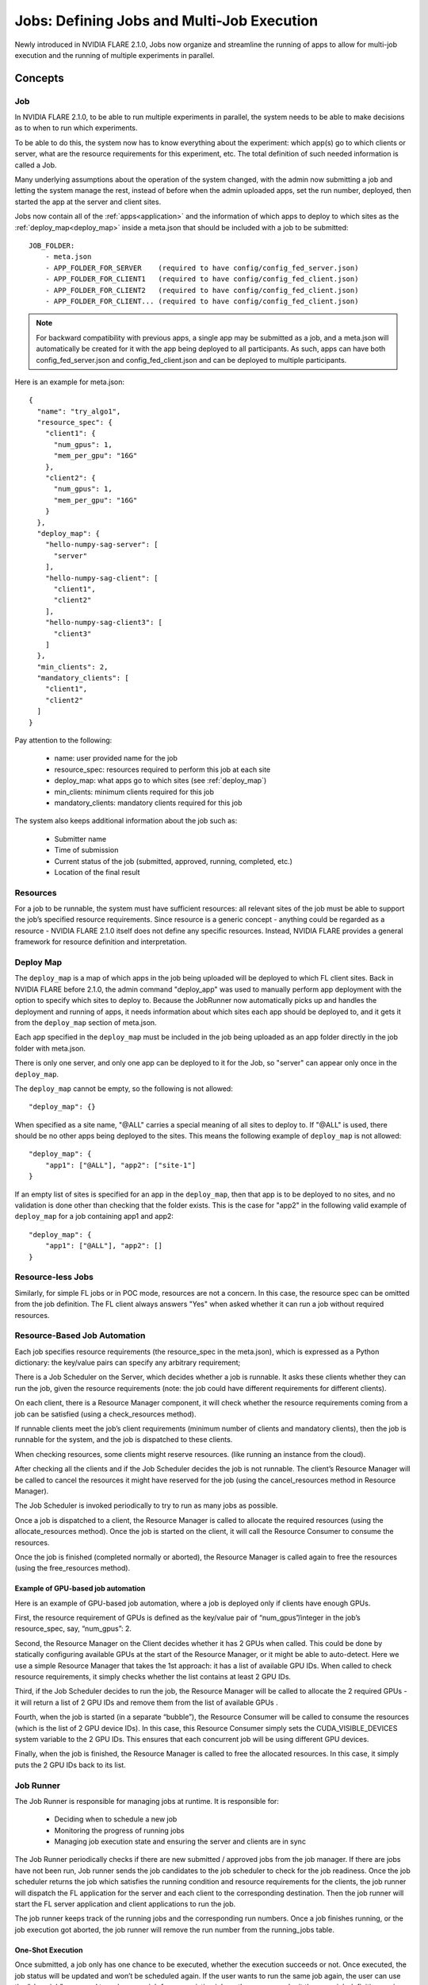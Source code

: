 .. _multi_job:

###########################################
Jobs: Defining Jobs and Multi-Job Execution
###########################################
Newly introduced in NVIDIA FLARE 2.1.0, Jobs now organize and streamline the running of apps to allow for multi-job
execution and the running of multiple experiments in parallel.

********
Concepts
********

Job
===
In NVIDIA FLARE 2.1.0, to be able to run multiple experiments in parallel, the system needs to be able to make decisions
as to when to run which experiments.

To be able to do this, the system now has to know everything about the experiment: which app(s)
go to which clients or server, what are the resource requirements for this experiment, etc. The total definition of such
needed information is called a Job.

Many underlying assumptions about the operation of the system changed, with the admin now submitting a job and letting the
system manage the rest, instead of before when the admin uploaded apps, set the run number, deployed, then started the app
at the server and client sites.

Jobs now contain all of the :ref:`apps<application>` and the information of which apps to deploy to which sites as the
:ref:`deploy_map<deploy_map>` inside a meta.json that should be included with a job to be submitted::

    JOB_FOLDER:
        - meta.json
        - APP_FOLDER_FOR_SERVER    (required to have config/config_fed_server.json)
        - APP_FOLDER_FOR_CLIENT1   (required to have config/config_fed_client.json)
        - APP_FOLDER_FOR_CLIENT2   (required to have config/config_fed_client.json)
        - APP_FOLDER_FOR_CLIENT... (required to have config/config_fed_client.json)

.. note::

   For backward compatibility with previous apps, a single app may be submitted as a job, and a meta.json will
   automatically be created for it with the app being deployed to all participants. As such, apps can have both
   config_fed_server.json and config_fed_client.json and can be deployed to multiple participants.

Here is an example for meta.json::

    {
      "name": "try_algo1",
      "resource_spec": {
        "client1": {
          "num_gpus": 1,
          "mem_per_gpu": "16G"
        },
        "client2": {
          "num_gpus": 1,
          "mem_per_gpu": "16G"
        }
      },
      "deploy_map": {
        "hello-numpy-sag-server": [
          "server"
        ],
        "hello-numpy-sag-client": [
          "client1",
          "client2"
        ],
        "hello-numpy-sag-client3": [
          "client3"
        ]
      },
      "min_clients": 2,
      "mandatory_clients": [
        "client1",
        "client2"
      ]
    }

Pay attention to the following:

    - name: user provided name for the job
    - resource_spec: resources required to perform this job at each site
    - deploy_map: what apps go to which sites (see :ref:`deploy_map`)
    - min_clients: minimum clients required for this job
    - mandatory_clients: mandatory clients required for this job

The system also keeps additional information about the job such as:

    - Submitter name
    - Time of submission
    - Current status of the job (submitted, approved, running, completed, etc.)
    - Location of the final result

Resources
=========
For a job to be runnable, the system must have sufficient resources: all relevant sites of the job must be able to
support the job’s specified resource requirements. Since resource is a generic concept - anything could be regarded
as a resource - NVIDIA FLARE 2.1.0 itself does not define any specific resources. Instead, NVIDIA FLARE provides a general
framework for resource definition and interpretation.

.. _deploy_map:

Deploy Map
==========
The ``deploy_map`` is a map of which apps in the job being uploaded will be deployed to which FL client sites. Back in
NVIDIA FLARE before 2.1.0, the admin command "deploy_app" was used to manually perform app deployment with the option
to specify which sites to deploy to. Because the JobRunner now automatically picks up and handles the deployment and
running of apps, it needs information about which sites each app should be deployed to, and it gets it from the
``deploy_map`` section of meta.json.

Each app specified in the ``deploy_map`` must be included in the job being uploaded as an app folder directly in the job
folder with meta.json.

There is only one server, and only one app can be deployed to it for the Job, so "server" can appear only once in
the ``deploy_map``.

The ``deploy_map`` cannot be empty, so the following is not allowed::

    "deploy_map": {}

When specified as a site name, "@ALL" carries a special meaning of all sites to deploy to. If "@ALL" is used, there
should be no other apps being deployed to the sites. This means the following example of ``deploy_map`` is not allowed::

    "deploy_map": {
        "app1": ["@ALL"], "app2": ["site-1"]
    }

If an empty list of sites is specified for an app in the ``deploy_map``, then that app is to be deployed to no sites,
and no validation is done other than checking that the folder exists. This is the case for "app2" in the following valid
example of ``deploy_map`` for a job containing app1 and app2::

    "deploy_map": {
        "app1": ["@ALL"], "app2": []
    }

Resource-less Jobs
==================
Similarly, for simple FL jobs or in POC mode, resources are not a concern. In this case, the resource spec can be
omitted from the job definition. The FL client always answers "Yes" when asked whether it can run a job without
required resources.

Resource-Based Job Automation
=============================
Each job specifies resource requirements (the resource_spec in the meta.json), which is expressed as a Python dictionary: the key/value pairs can specify any arbitrary requirement;

There is a Job Scheduler on the Server, which decides whether a job is runnable. It asks these clients
whether they can run the job, given the resource requirements (note: the job could have different requirements for
different clients).

On each client, there is a Resource Manager component, it will check whether the resource requirements coming from a job
can be satisfied (using a check_resources method).

If runnable clients meet the job’s client requirements (minimum number of clients and mandatory clients), then the
job is runnable for the system, and the job is dispatched to these clients.

When checking resources, some clients might reserve resources. (like running an instance from the cloud).

After checking all the clients and if the Job Scheduler decides the job is not runnable. The client’s Resource
Manager will be called to cancel the resources it might have reserved for the job (using the cancel_resources method in
Resource Manager).

The Job Scheduler is invoked periodically to try to run as many jobs as possible.

Once a job is dispatched to a client, the Resource Manager is called to allocate the required resources
(using the allocate_resources method). Once the job is started on the client, it will call the Resource Consumer to consume the
resources.

Once the job is finished (completed normally or aborted), the Resource Manager is called again to free the resources (using
the free_resources method).


Example of GPU-based job automation
-----------------------------------
Here is an example of GPU-based job automation, where a job is deployed only if clients have enough GPUs.

First, the resource requirement of GPUs is defined as the key/value pair of “num_gpus”/integer in the job’s
resource_spec, say, “num_gpus”: 2.

Second, the Resource Manager on the Client decides whether it has 2 GPUs when called. This could be done by
statically configuring available GPUs at the start of the Resource Manager, or it might be able to auto-detect. Here
we use a simple Resource Manager that takes the 1st approach: it has a list of available GPU IDs. When called to
check resource requirements, it simply checks whether the list contains at least 2 GPU IDs.

Third, if the Job Scheduler decides to run the job, the Resource Manager will be called to allocate the 2 required
GPUs - it will return a list of 2 GPU IDs and remove them from the list of available GPUs .

Fourth, when the job is started (in a separate “bubble”), the Resource Consumer will be called to consume the
resources (which is the list of 2 GPU device IDs). In this case, this Resource Consumer simply sets the
CUDA_VISIBLE_DEVICES system variable to the 2 GPU IDs. This ensures that each concurrent job will be using different
GPU devices.

Finally, when the job is finished, the Resource Manager is called to free the allocated resources. In this case, it
simply puts the 2 GPU IDs back to its list.


Job Runner
==========
The Job Runner is responsible for managing jobs at runtime. It is responsible for:

    - Deciding when to schedule a new job
    - Monitoring the progress of running jobs
    - Managing job execution state and ensuring the server and clients are in sync

The Job Runner periodically checks if there are new submitted / approved jobs from the job
manager. If there are jobs have not been run, Job runner sends the job candidates to the job scheduler to check for
the job readiness. Once the job scheduler returns the job which satisfies the running condition and resource
requirements for the clients, the job runner will dispatch the FL application for the server and each client to the
corresponding destination. Then the job runner will start the FL server application and client applications to run
the job.

The job runner keeps track of the running jobs and the corresponding run numbers. Once a job finishes running, or the
job execution got aborted, the job runner will remove the run number from the running_jobs table.

One-Shot Execution
------------------
Once submitted, a job only has one chance to be executed, whether the execution succeeds or not. Once executed, the
job status will be updated and won’t be scheduled again. If the user wants to run the same job again, the user can
use the “clone job” command to make a new job from an existing job; or the user can submit the same job definition
again.

System State Self Healing
-------------------------
It is important for the FL server and clients to be in sync in terms of job execution. However, in a distributed
system, it is impossible to keep all parts of the system in sync at all times. For example, when deploying or
starting the job, some clients may succeed while others may fail. NVIDIA FLARE implements a heartbeat-based mechanism for
the system to keep in sync most of the time. In case they become out of sync, the mechanism can also gradually bring the parties
back in sync.

Each FL client periodically sends heartbeat messages to the FL server. The message contains the job IDs of the
jobs that the client is running. The server keeps the job IDs of the jobs that each site should be running. If
there is a discrepancy with the client running a job that should not be running, the server will ask the client to
abort it.
